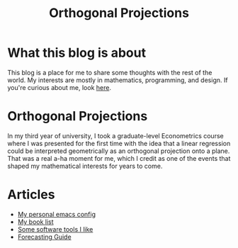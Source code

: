 #+title: Orthogonal Projections

* What this blog is about

This blog is a place for me to share some thoughts with the rest of the world. My interests are mostly in mathematics, programming, and design.
If you're curious about me, look [[./about.org][here]].

* Orthogonal Projections

In my third year of university, I took a graduate-level Econometrics course where I was presented for the first time with the idea that a linear regression could be interpreted geometrically as an orthogonal projection onto a plane. That was a real a-ha moment for me, which I credit as one of the events that shaped my mathematical interests for years to come.

* Articles

+ [[./emacs-config.org][My personal emacs config]]
+ [[./book-list.org][My book list]]
+ [[./misc-software.org][Some software tools I like]]
+ [[./forecasting-guide.org][Forecasting Guide]]
